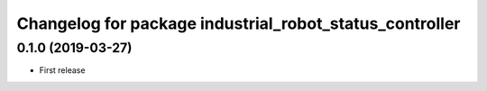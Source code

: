 ^^^^^^^^^^^^^^^^^^^^^^^^^^^^^^^^^^^^^^^^^^^^^^^^^^^^^^^^
Changelog for package industrial_robot_status_controller
^^^^^^^^^^^^^^^^^^^^^^^^^^^^^^^^^^^^^^^^^^^^^^^^^^^^^^^^

0.1.0 (2019-03-27)
------------------
* First release
